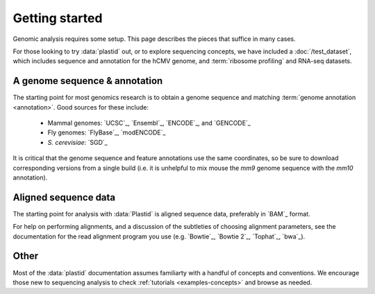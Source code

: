 Getting started
===============

Genomic analysis requires some setup. This page describes the pieces that
suffice in many cases.

For those looking to try :data:`plastid` out, or to explore sequencing concepts,
we have included a :doc:`/test_dataset`, which includes sequence and annotation
for the hCMV genome, and :term:`ribosome profiling` and RNA-seq datasets. 


A genome sequence & annotation
------------------------------

The starting point for most genomics research is to obtain a genome sequence
and matching :term:`genome annotation <annotation>`. Good sources for these
include:

  - Mammal genomes: `UCSC`_, `Ensembl`_, `ENCODE`_, and `GENCODE`_
  - Fly genomes: `FlyBase`_, `modENCODE`_
  - *S. cerevisiae*: `SGD`_

It is critical that the genome sequence and feature annotations use the same
coordinates, so be sure to download corresponding versions from a single build
(i.e. it is unhelpful to mix mouse the *mm9* genome sequence with the *mm10*
annotation).


Aligned sequence data
---------------------

The starting point for analysis with :data:`Plastid` is aligned sequence data,
preferably in `BAM`_ format.
 
For help on performing alignments, and a discussion of the subtleties of
choosing alignment parameters, see the documentation for the read alignment
program you use (e.g. `Bowtie`_, `Bowtie 2`_, `Tophat`_, `bwa`_). 

 
Other
-----
Most of the :data:`plastid` documentation assumes familiarty with a handful 
of concepts and conventions. We encourage those new to sequencing analysis
to check :ref:`tutorials <examples-concepts>` and browse as needed.
  

  
